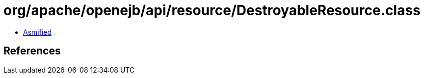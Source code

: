 = org/apache/openejb/api/resource/DestroyableResource.class

 - link:DestroyableResource-asmified.java[Asmified]

== References

